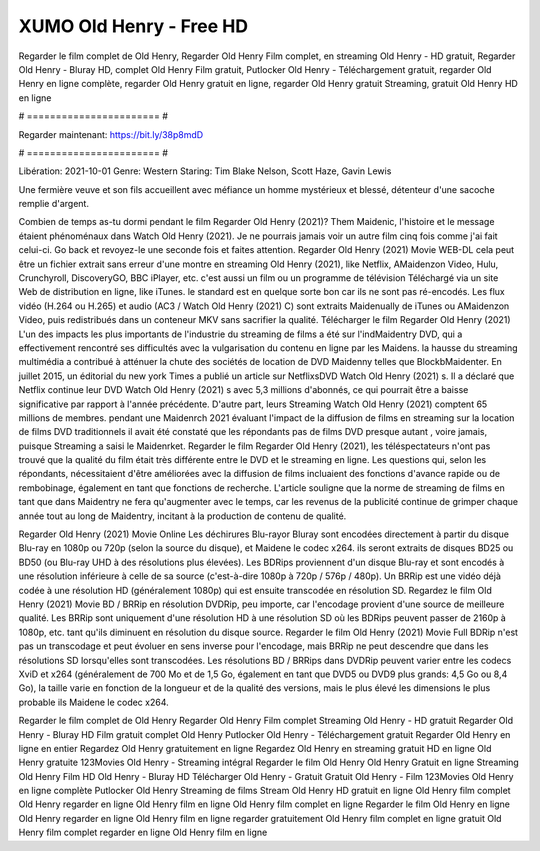 XUMO Old Henry - Free HD
======================
Regarder le film complet de Old Henry, Regarder Old Henry Film complet, en streaming Old Henry - HD gratuit, Regarder Old Henry - Bluray HD, complet Old Henry Film gratuit, Putlocker Old Henry - Téléchargement gratuit, regarder Old Henry en ligne complète, regarder Old Henry gratuit en ligne, regarder Old Henry gratuit Streaming, gratuit Old Henry HD en ligne

# ======================= #

Regarder maintenant: https://bit.ly/38p8mdD

# ======================= #

Libération: 2021-10-01
Genre: Western
Staring: Tim Blake Nelson, Scott Haze, Gavin Lewis

Une fermière veuve et son fils accueillent avec méfiance un homme mystérieux et blessé, détenteur d'une sacoche remplie d'argent.

Combien de temps as-tu dormi pendant le film Regarder Old Henry (2021)? Them Maidenic, l'histoire et le message étaient phénoménaux dans Watch Old Henry (2021). Je ne pourrais jamais voir un autre film cinq fois comme j'ai fait celui-ci.  Go back et revoyez-le une seconde fois et  faites attention. Regarder Old Henry (2021) Movie WEB-DL  cela peut être  un fichier extrait sans erreur d'une montre en streaming Old Henry (2021),  like Netflix, AMaidenzon Video, Hulu, Crunchyroll, DiscoveryGO, BBC iPlayer, etc.  c'est aussi un film ou un  programme de télévision  Téléchargé via un site Web de distribution en ligne,  like iTunes. le standard  est en quelque sorte  bon car ils ne sont pas ré-encodés. Les flux vidéo (H.264 ou H.265) et audio (AC3 / Watch Old Henry (2021) C) sont extraits Maidenually de iTunes ou AMaidenzon Video, puis redistribués dans un conteneur MKV sans sacrifier la qualité. Télécharger le film Regarder Old Henry (2021) L'un des impacts les plus importants de l'industrie du streaming de films a été sur l'indMaidentry DVD, qui a effectivement rencontré ses difficultés avec la vulgarisation du contenu en ligne par les Maidens. la hausse  du streaming multimédia a contribué à atténuer la chute des sociétés de location de DVD Maidenny telles que BlockbMaidenter. En juillet 2015,  un éditorial  du  new york  Times a publié un article sur NetflixsDVD Watch Old Henry (2021) s. Il a déclaré que Netflix continue  leur DVD Watch Old Henry (2021) s avec 5,3 millions d'abonnés, ce qui  pourrait être a baisse significative par rapport à l'année précédente. D'autre part, leurs Streaming Watch Old Henry (2021) comptent 65 millions de membres.  pendant une  Maidenrch 2021 évaluant l'impact de la diffusion de films en streaming sur la location de films DVD traditionnels il avait été  constaté que les répondants  pas de films DVD presque autant , voire jamais, puisque Streaming a  saisi  le Maidenrket. Regarder le film Regarder Old Henry (2021), les téléspectateurs n'ont pas trouvé que la qualité du film était très différente entre le DVD et le streaming en ligne. Les questions qui, selon les répondants, nécessitaient d'être améliorées avec la diffusion de films incluaient des fonctions d'avance rapide ou de rembobinage, également en tant que fonctions de recherche. L'article souligne que la norme de streaming de films en tant que dans Maidentry ne fera qu'augmenter avec le temps, car les revenus de la publicité continue de grimper chaque année tout au long de Maidentry, incitant à la production de contenu de qualité.

Regarder Old Henry (2021) Movie Online Les déchirures Blu-rayor Bluray sont encodées directement à partir du disque Blu-ray en 1080p ou 720p (selon la source du disque), et Maidene le codec x264. ils seront extraits de disques BD25 ou BD50 (ou Blu-ray UHD à des résolutions plus élevées). Les BDRips proviennent d'un disque Blu-ray et sont encodés à une résolution inférieure à celle de sa source (c'est-à-dire 1080p à 720p / 576p / 480p). Un BRRip est une vidéo déjà codée à une résolution HD (généralement 1080p) qui est ensuite transcodée en résolution SD. Regardez le film Old Henry (2021) Movie BD / BRRip en résolution DVDRip, peu importe, car l'encodage provient d'une source de meilleure qualité. Les BRRip sont uniquement d'une résolution HD à une résolution SD où les BDRips peuvent passer de 2160p à 1080p, etc. tant qu'ils diminuent en résolution du disque source. Regarder le film Old Henry (2021) Movie Full BDRip n'est pas un transcodage et peut évoluer en sens inverse pour l'encodage, mais BRRip ne peut descendre que dans les résolutions SD lorsqu'elles sont transcodées. Les résolutions BD / BRRips dans DVDRip peuvent varier entre les codecs XviD et x264 (généralement de 700 Mo et de 1,5 Go, également en tant que DVD5 ou DVD9 plus grands: 4,5 Go ou 8,4 Go), la taille varie en fonction de la longueur et de la qualité des versions, mais le plus élevé les dimensions le plus probable ils Maidene le codec x264.

Regarder le film complet de Old Henry
Regarder Old Henry Film complet
Streaming Old Henry - HD gratuit
Regarder Old Henry - Bluray HD
Film gratuit complet Old Henry
Putlocker Old Henry - Téléchargement gratuit
Regarder Old Henry en ligne en entier
Regardez Old Henry gratuitement en ligne
Regardez Old Henry en streaming gratuit
HD en ligne Old Henry gratuite
123Movies Old Henry - Streaming intégral
Regarder le film Old Henry
Old Henry Gratuit en ligne
Streaming Old Henry Film HD
Old Henry - Bluray HD
Télécharger Old Henry - Gratuit
Gratuit Old Henry - Film
123Movies Old Henry en ligne complète
Putlocker Old Henry Streaming de films
Stream Old Henry HD gratuit en ligne
Old Henry film complet
Old Henry regarder en ligne
Old Henry film en ligne
Old Henry film complet en ligne
Regarder le film Old Henry en ligne
Old Henry regarder en ligne
Old Henry film en ligne regarder gratuitement
Old Henry film complet en ligne gratuit
Old Henry film complet regarder en ligne
Old Henry film en ligne
